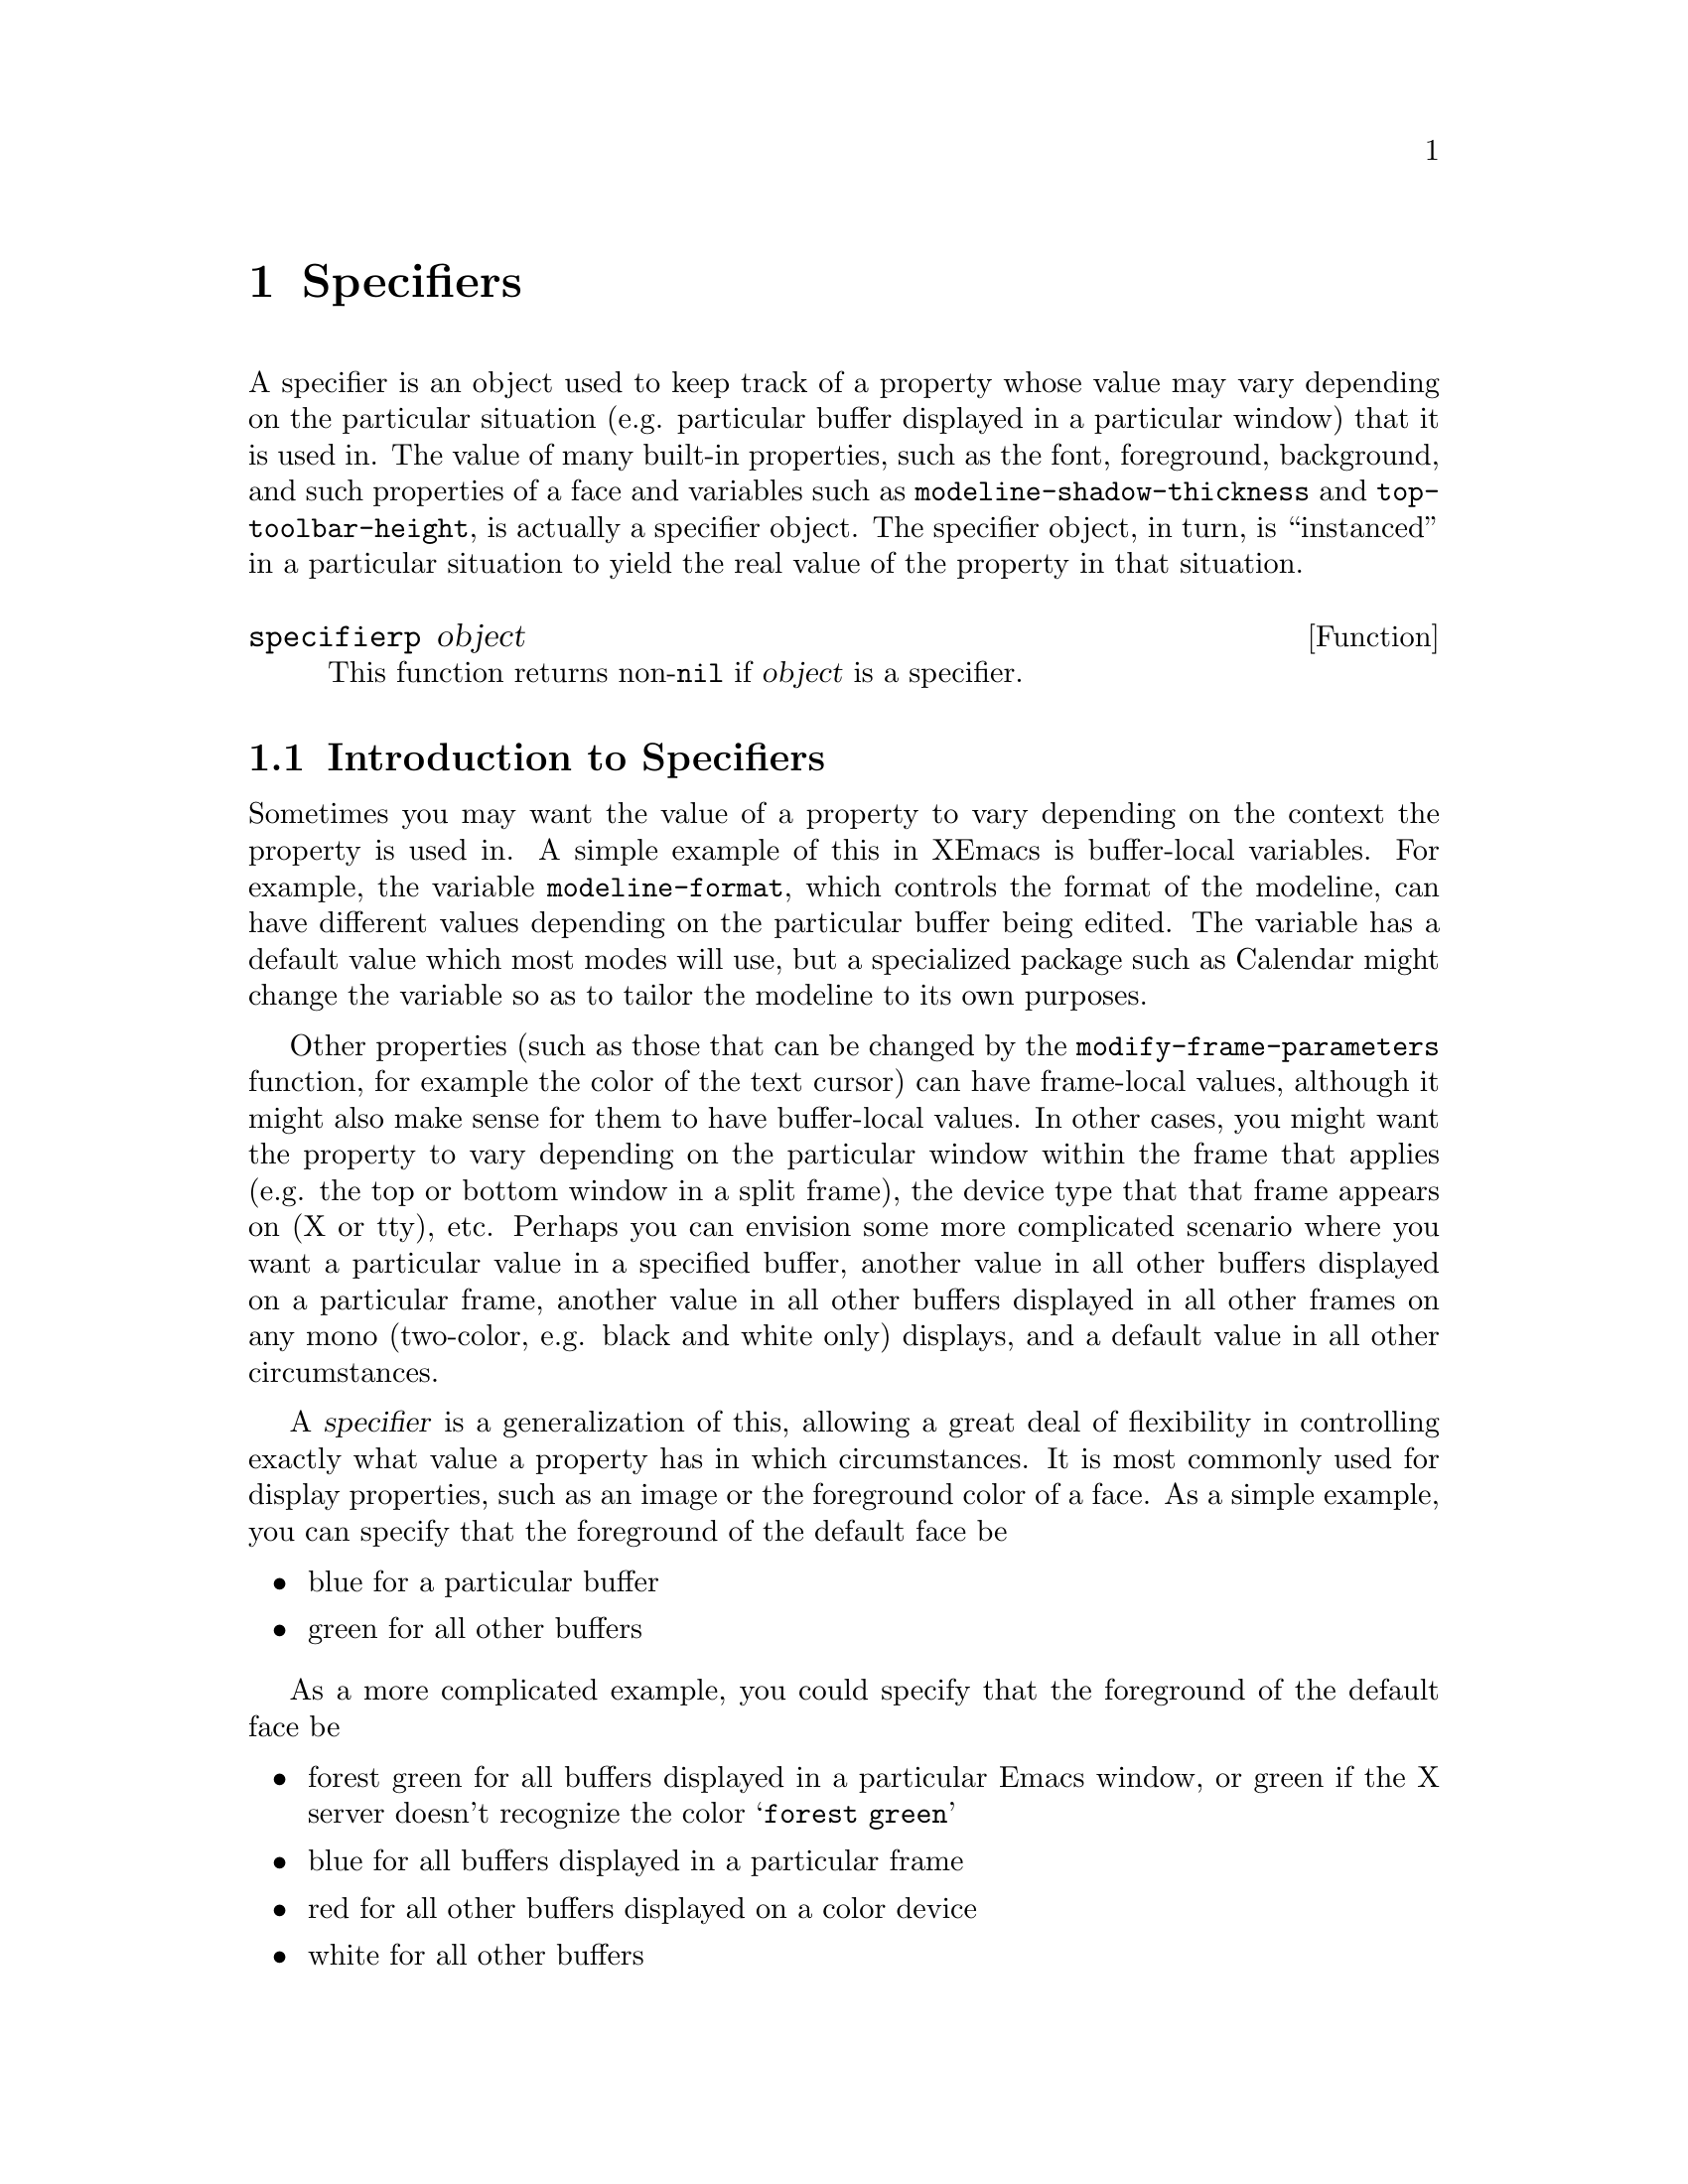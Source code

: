 @c -*-texinfo-*-
@c This is part of the XEmacs Lisp Reference Manual.
@c Copyright (C) 1995, 1996 Ben Wing.
@c See the file lispref.texi for copying conditions.
@setfilename ../../info/specifiers.info
@node Specifiers, Faces and Window-System Objects, Extents, top
@chapter Specifiers
@cindex specifier

A specifier is an object used to keep track of a property whose value
may vary depending on the particular situation (e.g. particular buffer
displayed in a particular window) that it is used in.  The value of many
built-in properties, such as the font, foreground, background, and such
properties of a face and variables such as
@code{modeline-shadow-thickness} and @code{top-toolbar-height}, is
actually a specifier object.  The specifier object, in turn, is
``instanced'' in a particular situation to yield the real value
of the property in that situation.

@defun specifierp object
This function returns non-@code{nil} if @var{object} is a specifier.
@end defun

@menu
* Introduction to Specifiers::  Specifiers provide a clean way for
                                display and other properties to vary
                                (under user control) in a wide variety
                                of contexts.
* Specifiers In-Depth::         Gory details about specifier innards.
* Specifier Instancing::        Instancing means obtaining the ``value'' of
                                a specifier in a particular context.
* Specifier Types::             Specifiers come in different flavors.
* Adding Specifications::       Specifications control a specifier's ``value''
                                by giving conditions under which a
                                particular value is valid.
* Retrieving Specifications::   Querying a specifier's specifications.
* Specifier Tag Functions::     Working with specifier tags.
* Specifier Instancing Functions::
                                Functions to instance a specifier.
* Specifier Example::           Making all this stuff clearer.
* Creating Specifiers::         Creating specifiers for your own use.
* Specifier Validation Functions::
                                Validating the components of a specifier.
* Other Specification Functions::
                                Other ways of working with specifications.
@end menu

@node Introduction to Specifiers
@section Introduction to Specifiers

Sometimes you may want the value of a property to vary depending on
the context the property is used in.  A simple example of this in XEmacs
is buffer-local variables.  For example, the variable
@code{modeline-format}, which controls the format of the modeline, can
have different values depending on the particular buffer being edited.
The variable has a default value which most modes will use, but a
specialized package such as Calendar might change the variable so
as to tailor the modeline to its own purposes.

Other properties (such as those that can be changed by the
@code{modify-frame-parameters} function, for example the color of the
text cursor) can have frame-local values, although it might also make
sense for them to have buffer-local values.  In other cases, you might
want the property to vary depending on the particular window within the
frame that applies (e.g. the top or bottom window in a split frame), the
device type that that frame appears on (X or tty), etc.  Perhaps you can
envision some more complicated scenario where you want a particular
value in a specified buffer, another value in all other buffers
displayed on a particular frame, another value in all other buffers
displayed in all other frames on any mono (two-color, e.g. black and
white only) displays, and a default value in all other circumstances.

A @dfn{specifier} is a generalization of this, allowing a great deal
of flexibility in controlling exactly what value a property has in which
circumstances.  It is most commonly used for display properties, such as
an image or the foreground color of a face.  As a simple example, you can
specify that the foreground of the default face be

@itemize @bullet
@item
blue for a particular buffer
@item
green for all other buffers
@end itemize

As a more complicated example, you could specify that the foreground of
the default face be

@itemize @bullet
@item
forest green for all buffers displayed in a particular Emacs window, or
green if the X server doesn't recognize the color @samp{forest green}
@item
blue for all buffers displayed in a particular frame
@item
red for all other buffers displayed on a color device
@item
white for all other buffers
@end itemize

@node Specifiers In-Depth
@section In-Depth Overview of a Specifier
@cindex specification (in a specifier)
@cindex domain (in a specifier)
@cindex locale (in a specifier)
@cindex instantiator (in a specifier)
@cindex instancing (in a specifier)
@cindex instance (in a specifier)
@cindex inst-list (in a specifier)
@cindex inst-pair (in a specifier)
@cindex tag (in a specifier)
@cindex tag set (in a specifier)
@cindex specifier, specification
@cindex specifier, domain
@cindex specifier, locale
@cindex specifier, instantiator
@cindex specifier, instancing
@cindex specifier, instance
@cindex specifier, inst-list
@cindex specifier, inst-pair
@cindex specifier, tag
@cindex specifier, tag set

A specifier object encapsulates a set of @dfn{specifications}, each of
which says what its value should be if a particular condition applies.
For example, one specification might be ``The value should be
darkseagreen2 on X devices'' another might be ``The value should be blue
in the *Help* buffer''.  In specifier terminology, these conditions are
called @dfn{locales} and the values are called @dfn{instantiators}.
Given a specifier, a logical question is ``What is its value in a
particular situation?'' This involves looking through the specifications
to see which ones apply to this particular situation, and perhaps
preferring one over another if more than one applies.  In specifier
terminology, a ``particular situation'' is called a @dfn{domain}, and
determining its value in a particular domain is called @dfn{instancing}.
Most of the time, a domain is identified by a particular window.  For
example, if the redisplay engine is drawing text in the default face in
a particular window, it retrieves the specifier for the foreground color
of the default face and @dfn{instances} it in the domain given by that
window; in other words, it asks the specifier, ``What is your value in
this window?''.

More specifically, a specifier contains a set of @dfn{specifications},
each of which associates a @dfn{locale} (a window object, a buffer
object, a frame object, a device object, or the symbol @code{global})
with an @dfn{inst-list}, which is a list of one or more
@dfn{inst-pairs}. (For each possible locale, there can be at most one
specification containing that locale.) Each inst-pair is a cons of a
@dfn{tag set} (an unordered list of zero or more symbols, or @dfn{tags})
and an @dfn{instantiator} (the allowed form of this varies depending on
the type of specifier).  In a given specification, there may be more
than one inst-pair with the same tag set; this is unlike for locales.

The tag set is used to restrict the sorts of devices over which the
instantiator is valid and to uniquely identify instantiators added by a
particular application, so that different applications can work on the
same specifier and not interfere with each other.  Each tag can have a
@dfn{predicate} associated with it, which is a function of one argument
(a device) that specifies whether the tag matches that particular
device. (If a tag does not have a predicate, it matches all devices.)
All tags in a tag set must match a device for the associated inst-pair
to be instantiable over that device.  (A null tag set is perfectly
valid.)

The valid device types (normally @code{x}, @code{tty}, and
@code{stream}) and device classes (normally @code{color},
@code{grayscale}, and @code{mono}) can always be used as tags, and match
devices of the associated type or class (@pxref{Consoles and Devices}).
User-defined tags may be defined, with an optional predicate specified.
An application can create its own tag, use it to mark all its
instantiators, and be fairly confident that it will not interfere with
other applications that modify the same specifier---Functions that add
a specification to a specifier usually only overwrite existing
inst-pairs with the same tag set as was given, and a particular tag or
tag set can be specified when removing instantiators.

When a specifier is instanced in a domain, both the locale and the tag
set can be viewed as specifying necessary conditions that must apply in
that domain for an instantiator to be considered as a possible result of
the instancing.  More specific locales always override more general
locales (thus, there is no particular ordering of the specifications in
a specifier); however, the tag sets are simply considered in the order
that the inst-pairs occur in the specification's inst-list.

Note also that the actual object that results from the instancing
(called an @dfn{instance object}) may not be the same as the instantiator
from which it was derived.  For some specifier types (such as integer
specifiers and boolean specifiers), the instantiator will be returned
directly as the instance object.  For other types, however, this
is not the case.  For example, for font specifiers, the instantiator
is a font-description string and the instance object is a font-instance
object, which describes how the font is displayed on a particular device.
A font-instance object encapsulates such things as the actual font name
used to display the font on that device (a font-description string
under X is usually a wildcard specification that may resolve to
different font names, with possibly different foundries, widths, etc.,
on different devices), the extra properties of that font on that
device, etc.  Furthermore, this conversion (called @dfn{instantiation})
might fail---a font or color might not exist on a particular device,
for example.

@node Specifier Instancing
@section How a Specifier Is Instanced
@cindex fallback (in a specifier)
@cindex specifier, fallback

Instancing of a specifier in a particular window domain proceeds as
follows:

@itemize @bullet
@item
First, XEmacs searches for a specification whose locale is the same as
the window.  If that fails, the search is repeated, looking for a locale
that is the same as the window's buffer.  If that fails, the search is
repeated using the window's frame, then using the device that frame is
on.  Finally, the specification whose locale is the symbol @code{global}
(if there is such a specification) is considered.
@item
The inst-pairs contained in the specification that was found are
considered in their order in the inst-list, looking for one whose tag
set matches the device that is derived from the window domain.  (The
tag set is an unordered list of zero or more tag symbols.  For all
tags that have predicates associated with them, the predicate must
match the device.)
@item
If a matching tag set is found, the corresponding instantiator is passed
to the specifier's instantiation method, which is specific to the type
of the specifier.  If it succeeds, the resulting instance object is
returned as the result of the instancing and the instancing is done.
Otherwise, the operation continues, looking for another matching
inst-pair in the current specification.
@item
When there are no more inst-pairs to be considered in the current
specification, the search starts over, looking for another specification
as in the first step above.
@item
If all specifications are exhausted and no instance object can be
derived, the instancing fails. (Actually, this is not completely true.
Some specifier objects for built-in properties have a @dfn{fallback}
value, which is either an inst-list or another specifier object, that is
consulted if the instancing is about to fail.  If it is an inst-list,
the searching proceeds using the inst-pairs in that list.  If it is a
specifier, the entire instancing starts over using that specifier
instead of the given one.  Fallback values are set by the C code and
cannot be modified, except perhaps indirectly, using any Lisp functions.
The purpose of them is to supply some values to make sure that
instancing of built-in properties can't fail and to implement some basic
specifier inheritance, such as the fact that faces inherit their
properties from the @code{default} face.)
@end itemize

It is also possible to instance a specifier over a frame domain or
device domain instead of over a window domain.  The C code, for example,
instances the @code{top-toolbar-height} variable over a frame domain in
order to determine the height of a frame's top toolbar.  Instancing over
a frame or device is similar to instancing over a window except that
specifications for locales that cannot be derived from the domain are
ignored.  Specifically, instancing over a frame looks first for frame
locales, then device locales, then the @code{global} locale.  Instancing
over a device domain looks only for device locales and the @code{global}
locale.

@node Specifier Types
@section Specifier Types

There are various different types of specifiers.  The type of a
specifier controls what sorts of instantiators are valid, how an
instantiator is instantiated, etc.  Here is a list of built-in specifier
types:

@table @code
@item boolean
The valid instantiators are the symbols @code{t} and @code{nil}.
Instance objects are the same as instantiators so no special
instantiation function is needed.

@item integer
The valid instantiators are integers.  Instance objects are the same as
instantiators so no special instantiation function is needed.
@code{modeline-shadow-thickness} is an example of an integer specifier
(negative thicknesses indicate that the shadow is drawn recessed instead
of raised).

@item natnum
The valid instantiators are natnums (non-negative integers).  Instance
objects are the same as instantiators so no special instantiation
function is needed.  Natnum specifiers are used for dimension variables
such as @code{top-toolbar-height}.

@item generic
All Lisp objects are valid instantiators.  Instance objects are the same
as instantiators so no special instantiation function is needed.

@item font
The valid instantiators are strings describing fonts or vectors
indicating inheritance from the font of some face.  Instance objects are
font-instance objects, which are specific to a particular device.  The
instantiation method for font specifiers can fail, unlike for integer,
natnum, boolean, and generic specifiers.

@item color
The valid instantiators are strings describing colors or vectors
indicating inheritance from the foreground or background of some face.
Instance objects are color-instance objects, which are specific to a
particular device.  The instantiation method for color specifiers can fail,
as for font specifiers.

@item image
Images are perhaps the most complicated type of built-in specifier.  The
valid instantiators are strings (a filename, inline data for a pixmap,
or text to be displayed in a text glyph) or vectors describing inline
data of various sorts or indicating inheritance from the
background-pixmap property of some face.  Instance objects are either
strings (for text images), image-instance objects (for pixmap images),
or subwindow objects (for subwindow images).  The instantiation method
for image specifiers can fail, as for font and color specifiers.

@item face-boolean
The valid instantiators are the symbols @code{t} and @code{nil} and
vectors indicating inheritance from a boolean property of some face.
Specifiers of this sort are used for all of the built-in boolean
properties of faces.  Instance objects are either the symbol @code{t}
or the symbol @code{nil}.

@item toolbar
The valid instantiators are toolbar descriptors, which are lists
of toolbar-button descriptors (each of which is a vector of two
or four elements).  @xref{Toolbar}, for more information.
@end table

Color and font instance objects can also be used in turn as
instantiators for a new color or font instance object.  Since these
instance objects are device-specific, the instantiator can be used
directly as the new instance object, but only if they are of the same
device.  If the devices differ, the base color or font of the
instantiating object is effectively used instead as the instantiator.

@xref{Faces and Window-System Objects}, for more information on fonts,
colors, and face-boolean specifiers.  @xref{Glyphs}, for more information
about image specifiers.  @xref{Toolbar}, for more information on toolbar
specifiers.

@defun specifier-type specifier
This function returns the type of @var{specifier}.  The returned value
will be a symbol: one of @code{integer}, @code{boolean}, etc., as
listed in the above table.
@end defun

Functions are also provided to query whether an object is a particular
kind of specifier:

@defun boolean-specifier-p object
This function returns non-@code{nil} if @var{object} is a boolean
specifier.
@end defun

@defun integer-specifier-p object
This function returns non-@code{nil} if @var{object} is an integer
specifier.
@end defun

@defun natnum-specifier-p object
This function returns non-@code{nil} if @var{object} is a natnum
specifier.
@end defun

@defun generic-specifier-p object
This function returns non-@code{nil} if @var{object} is a generic
specifier.
@end defun

@defun face-boolean-specifier-p object
This function returns non-@code{nil} if @var{object} is a face-boolean
specifier.
@end defun

@defun toolbar-specifier-p object
This function returns non-@code{nil} if @var{object} is a toolbar
specifier.
@end defun

@defun font-specifier-p object
This function returns non-@code{nil} if @var{object} is a font
specifier.
@end defun

@defun color-specifier-p object
This function returns non-@code{nil} if @var{object} is a color
specifier.
@end defun

@defun image-specifier-p object
This function returns non-@code{nil} if @var{object} is an image
specifier.
@end defun

@node Adding Specifications
@section Adding specifications to a Specifier

@defun add-spec-to-specifier specifier instantiator &optional locale tag-set how-to-add
This function adds a specification to @var{specifier}.  The
specification maps from @var{locale} (which should be a window, buffer,
frame, device, or the symbol @code{global}, and defaults to
@code{global}) to @var{instantiator}, whose allowed values depend on the
type of the specifier.  Optional argument @var{tag-set} limits the
instantiator to apply only to the specified tag set, which should be a
list of tags all of which must match the device being instantiated over
(tags are a device type, a device class, or tags defined with
@code{define-specifier-tag}).  Specifying a single symbol for
@var{tag-set} is equivalent to specifying a one-element list containing
that symbol.  Optional argument @var{how-to-add} specifies what to do if
there are already specifications in the specifier.  It should be one of

@table @code
@item prepend
Put at the beginning of the current list of instantiators for @var{locale}.
@item append
Add to the end of the current list of instantiators for @var{locale}.
@item remove-tag-set-prepend
This is the default.  Remove any existing instantiators whose tag set is
the same as @var{tag-set}; then put the new instantiator at the
beginning of the current list.
@item remove-tag-set-append
Remove any existing instantiators whose tag set is the same as
@var{tag-set}; then put the new instantiator at the end of the current
list.
@item remove-locale
Remove all previous instantiators for this locale before adding the new
spec.
@item remove-locale-type
Remove all specifications for all locales of the same type as
@var{locale} (this includes @var{locale} itself) before adding the new
spec.
@item remove-all
Remove all specifications from the specifier before adding the new spec.
@end table

@code{remove-tag-set-prepend} is the default.

You can retrieve the specifications for a particular locale or locale type
with the function @code{specifier-spec-list} or @code{specifier-specs}.
@end defun

@defun add-spec-list-to-specifier specifier spec-list &optional how-to-add
This function adds a @dfn{spec-list} (a list of specifications) to
@var{specifier}.  The format of a spec-list is

@example
  @code{((@var{locale} (@var{tag-set} . @var{instantiator}) ...) ...)}
@end example

where

@itemize @bullet
@item
@var{locale} := a window, a buffer, a frame, a device, or @code{global}
@item
@var{tag-set} := an unordered list of zero or more @var{tags}, each of
which is a symbol
@item
@var{tag} := a device class (@pxref{Consoles and Devices}), a device type,
or a tag defined with @code{define-specifier-tag}
@item
@var{instantiator} := format determined by the type of specifier
@end itemize

The pair @code{(@var{tag-set} . @var{instantiator})} is called an
@dfn{inst-pair}.  A list of inst-pairs is called an @dfn{inst-list}.
The pair @code{(@var{locale} . @var{inst-list})} is called a
@dfn{specification}.  A spec-list, then, can be viewed as a list of
specifications.

@var{how-to-add} specifies how to combine the new specifications with
the existing ones, and has the same semantics as for
@code{add-spec-to-specifier}.

In many circumstances, the higher-level function @code{set-specifier} is
more convenient and should be used instead.
@end defun

@deffn Macro let-specifier specifier-list &rest body
This special form temporarily adds specifications to specifiers,
evaluates forms in @var{body} and restores the specifiers to their
previous states.  The specifiers and their temporary specifications are
listed in @var{specifier-list}.

The format of @var{specifier-list} is

@example
((@var{specifier} @var{value} &optional @var{locale} @var{tag-set} @var{how-to-add}) ...)
@end example

@var{specifier} is the specifier to be temporarily modified.
@var{value} is the instantiator to be temporarily added to specifier in
@var{locale}.  @var{locale}, @var{tag-set} and @var{how-to-add} have the
same meaning as in @code{add-spec-to-specifier}.

This special form is implemented as a macro; the code resulting from
macro expansion will add specifications to specifiers using
@code{add-spec-to-specifier}.  After forms in @var{body} are evaluated,
the temporary specifications are removed and old specifier spec-lists
are restored.

@var{locale}, @var{tag-set} and @var{how-to-add} may be omitted, and
default to @code{nil}.  The value of the last form in @var{body} is
returned.

NOTE: If you want the specifier's instance to change in all
circumstances, use @code{(selected-window)} as the @var{locale}.  If
@var{locale} is @code{nil} or omitted, it defaults to @code{global}.

The following example removes the 3D modeline effect in the currently
selected window for the duration of a second:

@example
(let-specifier ((modeline-shadow-thickness 0 (selected-window)))
  (sit-for 1))
@end example
@end deffn

@defun set-specifier specifier value &optional how-to-add
This function adds some specifications to @var{specifier}.  @var{value}
can be a single instantiator or tagged instantiator (added as a global
specification), a list of tagged and/or untagged instantiators (added as
a global specification), a cons of a locale and instantiator or locale
and instantiator list, a list of such conses, or nearly any other
reasonable form.  More specifically, @var{value} can be anything
accepted by @code{canonicalize-spec-list}.

@var{how-to-add} is the same as in @code{add-spec-to-specifier}.

Note that @code{set-specifier} is exactly complementary to
@code{specifier-specs} except in the case where @var{specifier} has no
specs at all in it but @code{nil} is a valid instantiator (in that case,
@code{specifier-specs} will return @code{nil} (meaning no specs) and
@code{set-specifier} will interpret the @code{nil} as meaning ``I'm
adding a global instantiator and its value is @code{nil}''), or in
strange cases where there is an ambiguity between a spec-list and an
inst-list, etc. (The built-in specifier types are designed in such a way
as to avoid any such ambiguities.)

If you want to work with spec-lists, you should probably not use these
functions, but should use the lower-level functions
@code{specifier-spec-list} and @code{add-spec-list-to-specifier}.  These
functions always work with fully-qualified spec-lists; thus, there is no
ambiguity.
@end defun

@defun canonicalize-inst-pair inst-pair specifier-type &optional noerror
This function canonicalizes the given @var{inst-pair}.

@var{specifier-type} specifies the type of specifier that this
@var{spec-list} will be used for.

Canonicalizing means converting to the full form for an inst-pair, i.e.
@code{(@var{tag-set} . @var{instantiator})}.  A single, untagged
instantiator is given a tag set of @code{nil} (the empty set), and a
single tag is converted into a tag set consisting only of that tag.

If @var{noerror} is non-@code{nil}, signal an error if the inst-pair is
invalid; otherwise return @code{t}.
@end defun

@defun canonicalize-inst-list inst-list specifier-type &optional noerror
This function canonicalizes the given @var{inst-list} (a list of
inst-pairs).

@var{specifier-type} specifies the type of specifier that this @var{inst-list}
will be used for.

Canonicalizing means converting to the full form for an inst-list, i.e.
@code{((@var{tag-set} . @var{instantiator}) ...)}.  This function
accepts a single inst-pair or any abbreviation thereof or a list of
(possibly abbreviated) inst-pairs. (See @code{canonicalize-inst-pair}.)

If @var{noerror} is non-@code{nil}, signal an error if the inst-list is
invalid; otherwise return @code{t}.
@end defun

@defun canonicalize-spec spec specifier-type &optional noerror
This function canonicalizes the given @var{spec} (a specification).

@var{specifier-type} specifies the type of specifier that this
@var{spec-list} will be used for.

Canonicalizing means converting to the full form for a spec, i.e.
@code{(@var{locale} (@var{tag-set} . @var{instantiator}) ...)}.  This
function accepts a possibly abbreviated inst-list or a cons of a locale
and a possibly abbreviated inst-list. (See
@code{canonicalize-inst-list}.)

If @var{noerror} is @code{nil}, signal an error if the specification is
invalid; otherwise return @code{t}.
@end defun

@defun canonicalize-spec-list spec-list specifier-type &optional noerror
This function canonicalizes the given @var{spec-list} (a list of
specifications).

@var{specifier-type} specifies the type of specifier that this
@var{spec-list} will be used for.

Canonicalizing means converting to the full form for a spec-list, i.e.
@code{((@var{locale} (@var{tag-set} . @var{instantiator}) ...) ...)}.
This function accepts a possibly abbreviated specification or a list of
such things. (See @code{canonicalize-spec}.) This is the function used
to convert spec-lists accepted by @code{set-specifier} and such into a
form suitable for @code{add-spec-list-to-specifier}.

This function tries extremely hard to resolve any ambiguities,
and the built-in specifier types (font, image, toolbar, etc.) are
designed so that there won't be any ambiguities.

If @var{noerror} is @code{nil}, signal an error if the spec-list is
invalid; otherwise return @code{t}.
@end defun

@node Retrieving Specifications
@section Retrieving the Specifications from a Specifier

@defun specifier-spec-list specifier &optional locale tag-set exact-p
This function returns the spec-list of specifications for
@var{specifier} in @var{locale}.

If @var{locale} is a particular locale (a window, buffer, frame, device,
or the symbol @code{global}), a spec-list consisting of the
specification for that locale will be returned.

If @var{locale} is a locale type (i.e. a symbol @code{window},
@code{buffer}, @code{frame}, or @code{device}), a spec-list of the
specifications for all locales of that type will be returned.

If @var{locale} is @code{nil} or the symbol @code{all}, a spec-list of
all specifications in @var{specifier} will be returned.

@var{locale} can also be a list of locales, locale types, and/or
@code{all}; the result is as if @code{specifier-spec-list} were called
on each element of the list and the results concatenated together.

Only instantiators where @var{tag-set} (a list of zero or more tags) is
a subset of (or possibly equal to) the instantiator's tag set are
returned.  (The default value of@code{ nil} is a subset of all tag sets,
so in this case no instantiators will be screened out.) If @var{exact-p}
is non-@code{nil}, however, @var{tag-set} must be equal to an
instantiator's tag set for the instantiator to be returned.
@end defun

@defun specifier-specs specifier &optional locale tag-set exact-p
This function returns the specification(s) for @var{specifier} in
@var{locale}.

If @var{locale} is a single locale or is a list of one element
containing a single locale, then a ``short form'' of the instantiators
for that locale will be returned.  Otherwise, this function is identical
to @code{specifier-spec-list}.

The ``short form'' is designed for readability and not for ease of use
in Lisp programs, and is as follows:

@enumerate
@item
If there is only one instantiator, then an inst-pair (i.e. cons of tag
and instantiator) will be returned; otherwise a list of inst-pairs will
be returned.
@item
For each inst-pair returned, if the instantiator's tag is @code{any},
the tag will be removed and the instantiator itself will be returned
instead of the inst-pair.
@item
If there is only one instantiator, its value is @code{nil}, and its tag
is @code{any}, a one-element list containing @code{nil} will be returned
rather than just @code{nil}, to distinguish this case from there being
no instantiators at all.
@end enumerate

@end defun

@defun specifier-fallback specifier
This function returns the fallback value for @var{specifier}.  Fallback
values are provided by the C code for certain built-in specifiers to
make sure that instancing won't fail even if all specs are removed from
the specifier, or to implement simple inheritance behavior (e.g. this
method is used to ensure that faces other than @code{default} inherit
their attributes from @code{default}).  By design, you cannot change the
fallback value, and specifiers created with @code{make-specifier} will
never have a fallback (although a similar, Lisp-accessible capability
may be provided in the future to allow for inheritance).

The fallback value will be an inst-list that is instanced like
any other inst-list, a specifier of the same type as @var{specifier}
(results in inheritance), or @code{nil} for no fallback.

When you instance a specifier, you can explicitly request that the
fallback not be consulted. (The C code does this, for example, when
merging faces.) See @code{specifier-instance}.
@end defun

@node Specifier Tag Functions
@section Working With Specifier Tags

A specifier tag set is an entity that is attached to an instantiator
and can be used to restrict the scope of that instantiator to a
particular device class or device type and/or to mark instantiators
added by a particular package so that they can be later removed.

A specifier tag set consists of a list of zero of more specifier tags,
each of which is a symbol that is recognized by XEmacs as a tag.  (The
valid device types and device classes are always tags, as are any tags
defined by @code{define-specifier-tag}.) It is called a ``tag set'' (as
opposed to a list) because the order of the tags or the number of times
a particular tag occurs does not matter.

Each tag has a predicate associated with it, which specifies whether
that tag applies to a particular device.  The tags which are device
types and classes match devices of that type or class.  User-defined
tags can have any predicate, or none (meaning that all devices match).
When attempting to instance a specifier, a particular instantiator is
only considered if the device of the domain being instanced over matches
all tags in the tag set attached to that instantiator.

Most of the time, a tag set is not specified, and the instantiator gets
a null tag set, which matches all devices.

@defun valid-specifier-tag-p tag
This function returns non-@code{nil} if @var{tag} is a valid specifier
tag.
@end defun

@defun valid-specifier-tag-set-p tag-set
This function returns non-@code{nil} if @var{tag-set} is a valid
specifier tag set.
@end defun

@defun canonicalize-tag-set tag-set
This function canonicalizes the given tag set.  Two canonicalized tag
sets can be compared with @code{equal} to see if they represent the same
tag set. (Specifically, canonicalizing involves sorting by symbol name
and removing duplicates.)
@end defun

@defun device-matches-specifier-tag-set-p device tag-set
This function returns non-@code{nil} if @var{device} matches specifier
tag set @var{tag-set}.  This means that @var{device} matches each tag in
the tag set.
@end defun

@defun define-specifier-tag tag &optional predicate
This function defines a new specifier tag.  If @var{predicate} is
specified, it should be a function of one argument (a device) that
specifies whether the tag matches that particular device.  If
@var{predicate} is omitted, the tag matches all devices.

You can redefine an existing user-defined specifier tag.  However, you
cannot redefine the built-in specifier tags (the device types and
classes) or the symbols @code{nil}, @code{t}, @code{all}, or
@code{global}.
@end defun

@defun device-matching-specifier-tag-list &optional device
This function returns a list of all specifier tags matching
@var{device}.  @var{device} defaults to the selected device if omitted.
@end defun

@defun specifier-tag-list
This function returns a list of all currently-defined specifier tags.
This includes the built-in ones (the device types and classes).
@end defun

@defun specifier-tag-predicate tag
This function returns the predicate for the given specifier tag.
@end defun

@node Specifier Instancing Functions
@section Functions for Instancing a Specifier

@defun specifier-instance specifier &optional domain default no-fallback
This function instantiates @var{specifier} (return its value) in
@var{domain}.  If no instance can be generated for this domain, return
@var{default}.

@var{domain} should be a window, frame, or device.  Other values that
are legal as a locale (e.g. a buffer) are not valid as a domain because
they do not provide enough information to identify a particular device
(see @code{valid-specifier-domain-p}).  @var{domain} defaults to the
selected window if omitted.

@dfn{Instantiating} a specifier in a particular domain means determining
the specifier's ``value'' in that domain.  This is accomplished by
searching through the specifications in the specifier that correspond to
all locales that can be derived from the given domain, from specific to
general.  In most cases, the domain is an Emacs window.  In that case
specifications are searched for as follows:

@enumerate
@item
A specification whose locale is the window itself;
@item
A specification whose locale is the window's buffer;
@item
A specification whose locale is the window's frame;
@item
A specification whose locale is the window's frame's device;
@item
A specification whose locale is the symbol @code{global}.
@end enumerate

If all of those fail, then the C-code-provided fallback value for this
specifier is consulted (see @code{specifier-fallback}).  If it is an
inst-list, then this function attempts to instantiate that list just as
when a specification is located in the first five steps above.  If the
fallback is a specifier, @code{specifier-instance} is called recursively
on this specifier and the return value used.  Note, however, that if the
optional argument @var{no-fallback} is non-@code{nil}, the fallback
value will not be consulted.

Note that there may be more than one specification matching a particular
locale; all such specifications are considered before looking for any
specifications for more general locales.  Any particular specification
that is found may be rejected because it is tagged to a particular
device class (e.g. @code{color}) or device type (e.g. @code{x}) or both
and the device for the given domain does not match this, or because the
specification is not valid for the device of the given domain (e.g.  the
font or color name does not exist for this particular X server).

The returned value is dependent on the type of specifier.  For example,
for a font specifier (as returned by the @code{face-font} function), the
returned value will be a font-instance object.  For images, the returned
value will be a string, pixmap, or subwindow.
@end defun

@defun specifier-instance-from-inst-list specifier domain inst-list &optional default
This function attempts to convert a particular inst-list into an
instance.  This attempts to instantiate @var{inst-list} in the given
@var{domain}, as if @var{inst-list} existed in a specification in
@var{specifier}.  If the instantiation fails, @var{default} is returned.
In most circumstances, you should not use this function; use
@code{specifier-instance} instead.
@end defun

@node Specifier Example
@section Example of Specifier Usage

Now let us present an example to clarify the theoretical discussions we
have been through.  In this example, we will use the general specifier
functions for clarity.  Keep in mind that many types of specifiers, and
some other types of objects that are associated with specifiers
(e.g. faces), provide convenience functions making it easier to work
with objects of that type.

Let us consider the background color of the default face.  A specifier
is used to specify how that color will appear in different domains.
First, let's retrieve the specifier:

@example
(setq sp (face-property 'default 'background))
    @result{}   #<color-specifier 0x3da>
@end example

@example
(specifier-specs sp)
    @result{}   ((#<buffer "device.c"> (nil . "forest green"))
                 (#<window on "Makefile" 0x8a2b> (nil . "hot pink"))
                 (#<x-frame "emacs" 0x4ac> (nil . "puke orange")
                                           (nil . "moccasin"))
                 (#<x-frame "VM" 0x4ac> (nil . "magenta"))
                 (global ((tty) . "cyan") (nil . "white"))
                )
@end example

Then, say we want to determine what the background color of the default
face is for the window currently displaying the buffer @samp{*scratch*}.
We call

@example
(get-buffer-window "*scratch*")
    @result{} #<window on "*scratch*" 0x4ad>
(window-frame (get-buffer-window "*scratch*"))
    @result{} #<x-frame "emacs" 0x4ac>
(specifier-instance sp (get-buffer-window "*scratch*"))
    @result{} #<color-instance moccasin 47=(FFFF,E4E4,B5B5) 0x6309>
@end example

Note that we passed a window to @code{specifier-instance}, not a buffer.
We cannot pass a buffer because a buffer by itself does not provide enough
information.  The buffer might not be displayed anywhere at all, or
could be displayed in many different frames on different devices.

The result is arrived at like this:

@enumerate
@item
First, we look for a specification matching the buffer displayed in the
window, i.e. @samp{*scratch*}.  There are none, so we proceed.
@item
Then, we look for a specification matching the window itself.  Again, there
are none.
@item
Then, we look for a specification matching the window's frame.  The
specification @code{(#<x-frame "emacs" 0x4ac> . "puke orange")} is
found.  We call the instantiation method for colors, passing it the
locale we were searching over (i.e. the window, in this case) and the
instantiator (@samp{"puke orange"}).  However, the particular device
which this window is on (let's say it's an X connection) doesn't
recognize the color @samp{"puke orange"}, so the specification is
rejected.
@item
So we continue looking for a specification matching the window's frame.
We find @samp{(#<x-frame "emacs" 0x4ac> . "moccasin")}.  Again, we
call the instantiation method for colors.  This time, the X server
our window is on recognizes the color @samp{moccasin}, and so the
instantiation method succeeds and returns a color instance.
@end enumerate

@node Creating Specifiers
@section Creating New Specifier Objects

@defun make-specifier type
This function creates a new specifier.

A specifier is an object that can be used to keep track of a property
whose value can be per-buffer, per-window, per-frame, or per-device,
and can further be restricted to a particular device-type or device-class.
Specifiers are used, for example, for the various built-in properties of a
face; this allows a face to have different values in different frames,
buffers, etc.  For more information, see `specifier-instance',
`specifier-specs', and `add-spec-to-specifier'; or, for a detailed
description of specifiers, including how they are instantiated over a
particular domain (i.e. how their value in that domain is determined),
see the chapter on specifiers in the XEmacs Lisp Reference Manual.

@var{type} specifies the particular type of specifier, and should be one
of the symbols @code{generic}, @code{integer}, @code{natnum},
@code{boolean}, @code{color}, @code{font}, @code{image},
@code{face-boolean}, or @code{toolbar}.

For more information on particular types of specifiers, see the
functions @code{generic-specifier-p}, @code{integer-specifier-p},
@code{natnum-specifier-p}, @code{boolean-specifier-p},
@code{color-specifier-p}, @code{font-specifier-p},
@code{image-specifier-p}, @code{face-boolean-specifier-p}, and
@code{toolbar-specifier-p}.
@end defun

@defun make-specifier-and-init type spec-list &optional dont-canonicalize
This function creates and initialize a new specifier.

This is a front-end onto @code{make-specifier} that allows you to create
a specifier and add specs to it at the same time.  @var{type} specifies
the specifier type.  @var{spec-list} supplies the specification(s) to be
added to the specifier. Normally, almost any reasonable abbreviation of
the full spec-list form is accepted, and is converted to the full form;
however, if optional argument @var{dont-canonicalize} is non-@code{nil},
this conversion is not performed, and the @var{spec-list} must already
be in full form.  See @code{canonicalize-spec-list}.
@end defun

@node Specifier Validation Functions
@section Functions for Checking the Validity of Specifier Components

@defun valid-specifier-domain-p domain
This function returns non-@code{nil} if @var{domain} is a valid
specifier domain.  A domain is used to instance a specifier
(i.e. determine the specifier's value in that domain).  Valid domains
are a window, frame, or device.  (@code{nil} is not valid.)
@end defun

@defun valid-specifier-locale-p locale
This function returns non-@code{nil} if @var{locale} is a valid
specifier locale.  Valid locales are a device, a frame, a window, a
buffer, and @code{global}.  (@code{nil} is not valid.)
@end defun

@defun valid-specifier-locale-type-p locale-type
Given a specifier @var{locale-type}, this function returns non-nil if it
is valid.  Valid locale types are the symbols @code{global},
@code{device}, @code{frame}, @code{window}, and @code{buffer}. (Note,
however, that in functions that accept either a locale or a locale type,
@code{global} is considered an individual locale.)
@end defun

@defun valid-specifier-type-p specifier-type
Given a @var{specifier-type}, this function returns non-@code{nil} if it
is valid.  Valid types are @code{generic}, @code{integer},
@code{boolean}, @code{color}, @code{font}, @code{image},
@code{face-boolean}, and @code{toolbar}.
@end defun

@defun valid-specifier-tag-p tag
This function returns non-@code{nil} if @var{tag} is a valid specifier
tag.
@end defun

@defun valid-instantiator-p instantiator specifier-type
This function returns non-@code{nil} if @var{instantiator} is valid for
@var{specifier-type}.
@end defun

@defun valid-inst-list-p inst-list type
This function returns non-@code{nil} if @var{inst-list} is valid for
specifier type @var{type}.
@end defun

@defun valid-spec-list-p spec-list type
This function returns non-@code{nil} if @var{spec-list} is valid for
specifier type @var{type}.
@end defun

@defun check-valid-instantiator instantiator specifier-type
This function signals an error if @var{instantiator} is invalid for
@var{specifier-type}.
@end defun

@defun check-valid-inst-list inst-list type
This function signals an error if @var{inst-list} is invalid for
specifier type @var{type}.
@end defun

@defun check-valid-spec-list spec-list type
This function signals an error if @var{spec-list} is invalid for
specifier type @var{type}.
@end defun

@node Other Specification Functions
@section Other Functions for Working with Specifications in a Specifier

@defun copy-specifier specifier &optional dest locale tag-set exact-p how-to-add
This function copies @var{specifier} to @var{dest}, or creates a new one
if @var{dest} is @code{nil}.

If @var{dest} is @code{nil} or omitted, a new specifier will be created
and the specifications copied into it.  Otherwise, the specifications
will be copied into the existing specifier in @var{dest}.

If @var{locale} is @code{nil} or the symbol @code{all}, all
specifications will be copied.  If @var{locale} is a particular locale,
the specification for that particular locale will be copied.  If
@var{locale} is a locale type, the specifications for all locales of
that type will be copied.  @var{locale} can also be a list of locales,
locale types, and/or @code{all}; this is equivalent to calling
@code{copy-specifier} for each of the elements of the list.  See
@code{specifier-spec-list} for more information about @var{locale}.

Only instantiators where @var{tag-set} (a list of zero or more tags) is
a subset of (or possibly equal to) the instantiator's tag set are
copied.  (The default value of @code{nil} is a subset of all tag sets,
so in this case no instantiators will be screened out.) If @var{exact-p}
is non-@code{nil}, however, @var{tag-set} must be equal to an
instantiator's tag set for the instantiator to be copied.

Optional argument @var{how-to-add} specifies what to do with existing
specifications in @var{dest}.  If nil, then whichever locales or locale
types are copied will first be completely erased in @var{dest}.
Otherwise, it is the same as in @code{add-spec-to-specifier}.
@end defun

@defun remove-specifier specifier &optional locale tag-set exact-p
This function removes specification(s) for @var{specifier}.

If @var{locale} is a particular locale (a buffer, window, frame, device,
or the symbol @code{global}), the specification for that locale will be
removed.

If instead, @var{locale} is a locale type (i.e. a symbol @code{buffer},
@code{window}, @code{frame}, or @code{device}), the specifications for
all locales of that type will be removed.

If @var{locale} is @code{nil} or the symbol @code{all}, all
specifications will be removed.

@var{locale} can also be a list of locales, locale types, and/or
@code{all}; this is equivalent to calling @code{remove-specifier} for
each of the elements in the list.

Only instantiators where @var{tag-set} (a list of zero or more tags) is
a subset of (or possibly equal to) the instantiator's tag set are
removed.  (The default value of @code{nil} is a subset of all tag sets,
so in this case no instantiators will be screened out.) If @var{exact-p}
is non-@code{nil}, however, @var{tag-set} must be equal to an
instantiator's tag set for the instantiator to be removed.
@end defun

@defun map-specifier specifier func &optional locale maparg
This function applies @var{func} to the specification(s) for
@var{locale} in @var{specifier}.

If @var{locale} is a locale, @var{func} will be called for that locale.
If @var{locale} is a locale type, @var{func} will be mapped over all
locales of that type.  If @var{locale} is @code{nil} or the symbol
@code{all}, @var{func} will be mapped over all locales in
@var{specifier}.

@var{func} is called with four arguments: the @var{specifier}, the
locale being mapped over, the inst-list for that locale, and the
optional @var{maparg}.  If any invocation of @var{func} returns
non-@code{nil}, the mapping will stop and the returned value becomes the
value returned from @code{map-specifier}.  Otherwise,
@code{map-specifier} returns @code{nil}.
@end defun

@defun specifier-locale-type-from-locale locale
Given a specifier @var{locale}, this function returns its type.
@end defun

